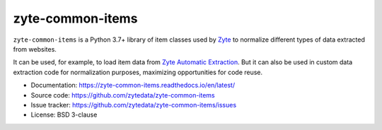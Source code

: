 =================
zyte-common-items
=================

.. image:: https://img.shields.io/pypi/v/zyte-common-items.svg
   :target: https://pypi.python.org/pypi/zyte-common-items
   :alt: PyPI Version

.. image:: https://img.shields.io/pypi/pyversions/zyte-common-items.svg
   :target: https://pypi.python.org/pypi/zyte-common-items
   :alt: Supported Python Versions

.. image:: https://github.com/zytedata/zyte-common-items/workflows/tox/badge.svg
   :target: https://github.com/zytedata/zyte-common-items/actions
   :alt: Build Status

.. image:: https://codecov.io/github/zytedata/zyte-common-items/coverage.svg?branch=master
   :target: https://codecov.io/gh/zytedata/zyte-common-items
   :alt: Coverage report

.. description starts

``zyte-common-items`` is a Python 3.7+ library of item classes used by Zyte_ to
normalize different types of data extracted from websites.

It can be used, for example, to load item data from `Zyte Automatic
Extraction`_. But it can also be used in custom data extraction code for
normalization purposes, maximizing opportunities for code reuse.

.. _Zyte: https://www.zyte.com/
.. _Zyte Automatic Extraction: https://docs.zyte.com/automatic-extraction-get-started.html

.. description ends

* Documentation: https://zyte-common-items.readthedocs.io/en/latest/
* Source code: https://github.com/zytedata/zyte-common-items
* Issue tracker: https://github.com/zytedata/zyte-common-items/issues
* License: BSD 3-clause

